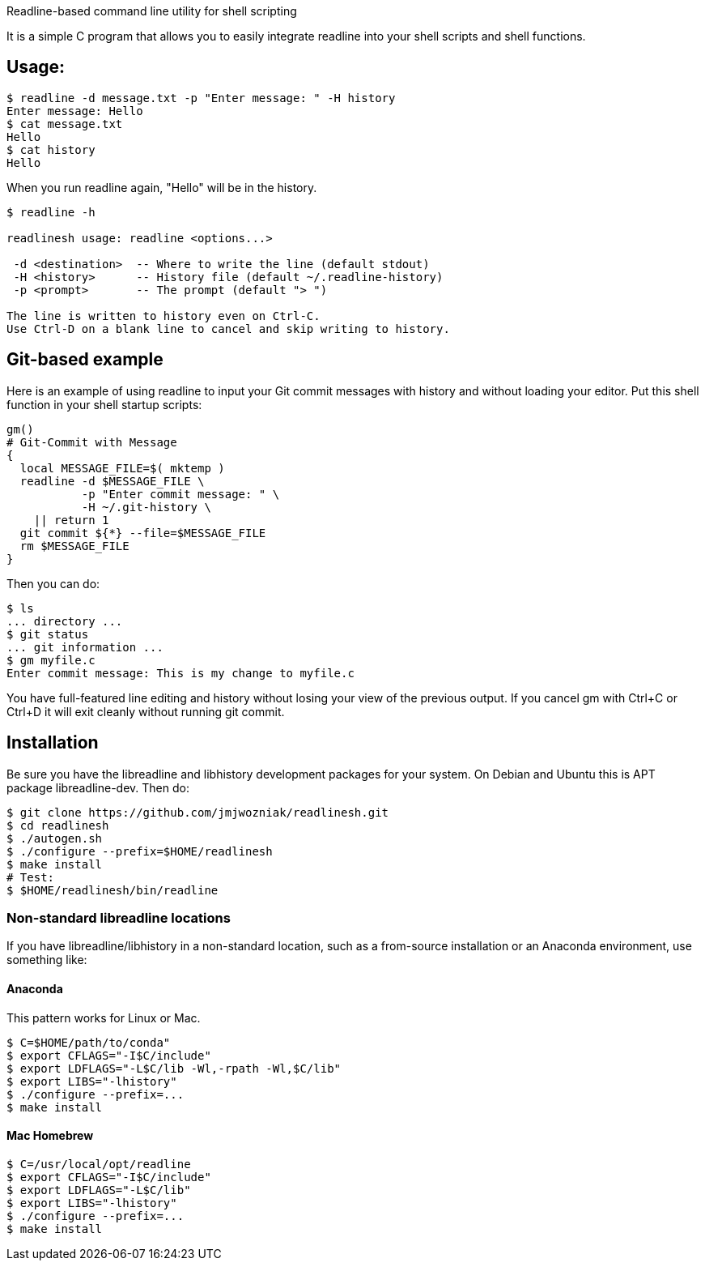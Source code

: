 
Readline-based command line utility for shell scripting

It is a simple C program that allows you to easily integrate readline
into your shell scripts and shell functions.

== Usage:

----
$ readline -d message.txt -p "Enter message: " -H history
Enter message: Hello
$ cat message.txt
Hello
$ cat history
Hello
----

When you run +readline+ again, "Hello" will be in the history.

----
$ readline -h

readlinesh usage: readline <options...>

 -d <destination>  -- Where to write the line (default stdout)
 -H <history>      -- History file (default ~/.readline-history)
 -p <prompt>       -- The prompt (default "> ")

The line is written to history even on Ctrl-C.
Use Ctrl-D on a blank line to cancel and skip writing to history.
----

== Git-based example

Here is an example of using +readline+ to input your Git commit messages with history and without loading your editor.  Put this shell function in your shell startup scripts:

----
gm()
# Git-Commit with Message
{
  local MESSAGE_FILE=$( mktemp )
  readline -d $MESSAGE_FILE \
           -p "Enter commit message: " \
           -H ~/.git-history \
    || return 1
  git commit ${*} --file=$MESSAGE_FILE
  rm $MESSAGE_FILE
}
----

Then you can do:
----
$ ls
... directory ...
$ git status
... git information ...
$ gm myfile.c
Enter commit message: This is my change to myfile.c
----

You have full-featured line editing and history without losing your view of the previous output.  If you cancel +gm+ with Ctrl+C or Ctrl+D it will exit cleanly without running +git commit+.

== Installation

Be sure you have the libreadline and libhistory development packages for your system. On Debian and Ubuntu this is APT package +libreadline-dev+.  Then do:

----
$ git clone https://github.com/jmjwozniak/readlinesh.git
$ cd readlinesh
$ ./autogen.sh
$ ./configure --prefix=$HOME/readlinesh
$ make install
# Test:
$ $HOME/readlinesh/bin/readline
----

=== Non-standard libreadline locations

If you have libreadline/libhistory in a non-standard location, such as a from-source installation or an Anaconda environment, use something like:

==== Anaconda

This pattern works for Linux or Mac.

----
$ C=$HOME/path/to/conda"
$ export CFLAGS="-I$C/include"
$ export LDFLAGS="-L$C/lib -Wl,-rpath -Wl,$C/lib"
$ export LIBS="-lhistory"
$ ./configure --prefix=...
$ make install
----

==== Mac Homebrew

----
$ C=/usr/local/opt/readline
$ export CFLAGS="-I$C/include"
$ export LDFLAGS="-L$C/lib"
$ export LIBS="-lhistory"
$ ./configure --prefix=...
$ make install
----


